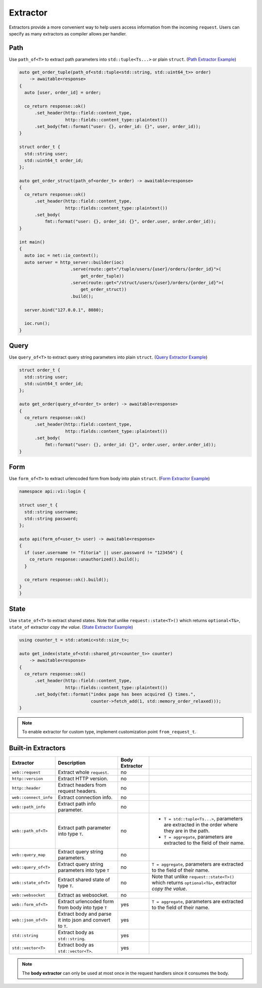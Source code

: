 ********************************************************************************
Extractor
********************************************************************************

Extractors provide a more convenient way to help users access information from the incoming ``request``. Users can specify as many extractors as compiler allows per handler.

Path
================================================================================

Use ``path_of<T>`` to extract path parameters into ``std::tuple<Ts...>`` or plain ``struct``. (`Path Extractor Example <https://github.com/Ramirisu/fitoria/blob/main/example/web/extractor/path_of.cpp>`_)

.. code-block:: cpp

   auto get_order_tuple(path_of<std::tuple<std::string, std::uint64_t>> order)
       -> awaitable<response>
   {
     auto [user, order_id] = order;
   
     co_return response::ok()
         .set_header(http::field::content_type,
                     http::fields::content_type::plaintext())
         .set_body(fmt::format("user: {}, order_id: {}", user, order_id));
   }
   
   struct order_t {
     std::string user;
     std::uint64_t order_id;
   };
   
   auto get_order_struct(path_of<order_t> order) -> awaitable<response>
   {
     co_return response::ok()
         .set_header(http::field::content_type,
                     http::fields::content_type::plaintext())
         .set_body(
             fmt::format("user: {}, order_id: {}", order.user, order.order_id));
   }
   
   int main()
   {
     auto ioc = net::io_context();
     auto server = http_server::builder(ioc)
                       .serve(route::get<"/tuple/users/{user}/orders/{order_id}">(
                           get_order_tuple))
                       .serve(route::get<"/struct/users/{user}/orders/{order_id}">(
                           get_order_struct))
                       .build();
   
     server.bind("127.0.0.1", 8080);
   
     ioc.run();
   }

Query
================================================================================

Use ``query_of<T>`` to extract query string parameters into plain ``struct``. (`Query Extractor Example <https://github.com/Ramirisu/fitoria/blob/main/example/web/extractor/query_of.cpp>`_)

.. code-block:: cpp

   struct order_t {
     std::string user;
     std::uint64_t order_id;
   };
   
   auto get_order(query_of<order_t> order) -> awaitable<response>
   {
     co_return response::ok()
         .set_header(http::field::content_type,
                     http::fields::content_type::plaintext())
         .set_body(
             fmt::format("user: {}, order_id: {}", order.user, order.order_id));
   }

Form
================================================================================

Use ``form_of<T>`` to extract urlencoded form from body into plain ``struct``. (`Form Extractor Example <https://github.com/Ramirisu/fitoria/blob/main/example/web/extractor/form_of.cpp>`_)

.. code-block:: cpp

   namespace api::v1::login {
   
   struct user_t {
     std::string username;
     std::string password;
   };
   
   auto api(form_of<user_t> user) -> awaitable<response>
   {
     if (user.username != "fitoria" || user.password != "123456") {
       co_return response::unauthorized().build();
     }
   
     co_return response::ok().build();
   }
   }

State
================================================================================

Use ``state_of<T>`` to extract shared states. Note that unlike ``request::state<T>()`` which returns ``optional<T&>``, ``state_of`` extractor *copy the value*.  (`State Extractor Example <https://github.com/Ramirisu/fitoria/blob/main/example/web/extractor/state_of.cpp>`_)

.. code-block:: cpp

   using counter_t = std::atomic<std::size_t>;
   
   auto get_index(state_of<std::shared_ptr<counter_t>> counter)
       -> awaitable<response>
   {
     co_return response::ok()
         .set_header(http::field::content_type,
                     http::fields::content_type::plaintext())
         .set_body(fmt::format("index page has been acquired {} times.",
                               counter->fetch_add(1, std::memory_order_relaxed)));
   }

.. note:: 

   To enable extractor for custom type, implement customization point ``from_request_t``.


Built-in Extractors
================================================================================

+-----------------------+-----------------------------------------------------------+----------------+------------------------------------------------------------------------------------------------------+
|       Extractor       |                        Description                        | Body Extractor |                                                                                                      |
+=======================+===========================================================+================+======================================================================================================+
| ``web::request``      | Extract whole ``request``.                                | no             |                                                                                                      |
+-----------------------+-----------------------------------------------------------+----------------+------------------------------------------------------------------------------------------------------+
| ``http::version``     | Extract HTTP version.                                     | no             |                                                                                                      |
+-----------------------+-----------------------------------------------------------+----------------+------------------------------------------------------------------------------------------------------+
| ``http::header``      | Extract headers from request headers.                     | no             |                                                                                                      |
+-----------------------+-----------------------------------------------------------+----------------+------------------------------------------------------------------------------------------------------+
| ``web::connect_info`` | Extract connection info.                                  | no             |                                                                                                      |
+-----------------------+-----------------------------------------------------------+----------------+------------------------------------------------------------------------------------------------------+
| ``web::path_info``    | Extract path info parameter.                              | no             |                                                                                                      |
+-----------------------+-----------------------------------------------------------+----------------+------------------------------------------------------------------------------------------------------+
| ``web::path_of<T>``   | Extract path parameter into type ``T``.                   | no             | * ``T = std::tuple<Ts...>``, parameters are extracted in the order where they are in the path.       |
|                       |                                                           |                | * ``T = aggregate``, parameters are extracted to the field of their name.                            |
+-----------------------+-----------------------------------------------------------+----------------+------------------------------------------------------------------------------------------------------+
| ``web::query_map``    | Extract query string parameters.                          | no             |                                                                                                      |
+-----------------------+-----------------------------------------------------------+----------------+------------------------------------------------------------------------------------------------------+
| ``web::query_of<T>``  | Extract query string parameters into type ``T``           | no             | ``T = aggregate``, parameters are extracted to the field of their name.                              |
+-----------------------+-----------------------------------------------------------+----------------+------------------------------------------------------------------------------------------------------+
| ``web::state_of<T>``  | Extract shared state of type ``T``.                       | no             | Note that unlike ``request::state<T>()`` which returns ``optional<T&>``, extractor *copy the value*. |
+-----------------------+-----------------------------------------------------------+----------------+------------------------------------------------------------------------------------------------------+
| ``web::websocket``    | Extract as websocket.                                     | no             |                                                                                                      |
+-----------------------+-----------------------------------------------------------+----------------+------------------------------------------------------------------------------------------------------+
| ``web::form_of<T>``   | Extract urlencoded form from body into type ``T``         | yes            | ``T = aggregate``, parameters are extracted to the field of their name.                              |
+-----------------------+-----------------------------------------------------------+----------------+------------------------------------------------------------------------------------------------------+
| ``web::json_of<T>``   | Extract body and parse it into json and convert to ``T``. | yes            |                                                                                                      |
+-----------------------+-----------------------------------------------------------+----------------+------------------------------------------------------------------------------------------------------+
| ``std::string``       | Extract body as ``std::string``.                          | yes            |                                                                                                      |
+-----------------------+-----------------------------------------------------------+----------------+------------------------------------------------------------------------------------------------------+
| ``std::vector<T>``    | Extract body as ``std::vector<T>``.                       | yes            |                                                                                                      |
+-----------------------+-----------------------------------------------------------+----------------+------------------------------------------------------------------------------------------------------+

.. note:: 

   The **body extractor** can only be used at most once in the request handlers since it consumes the body.

